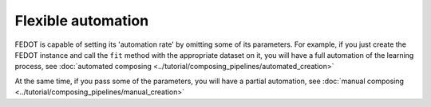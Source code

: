 Flexible automation
-------------------

FEDOT is capable of setting its 'automation rate' by omitting some of its parameters.
For example, if you just create the FEDOT instance and call the ``fit`` method with the appropriate dataset on it,
you will have a full automation of the learning process,
see :doc:`automated composing <../tutorial/composing_pipelines/automated_creation>`

At the same time, if you pass some of the parameters, you will have a partial automation,
see :doc:`manual composing <../tutorial/composing_pipelines/manual_creation>`